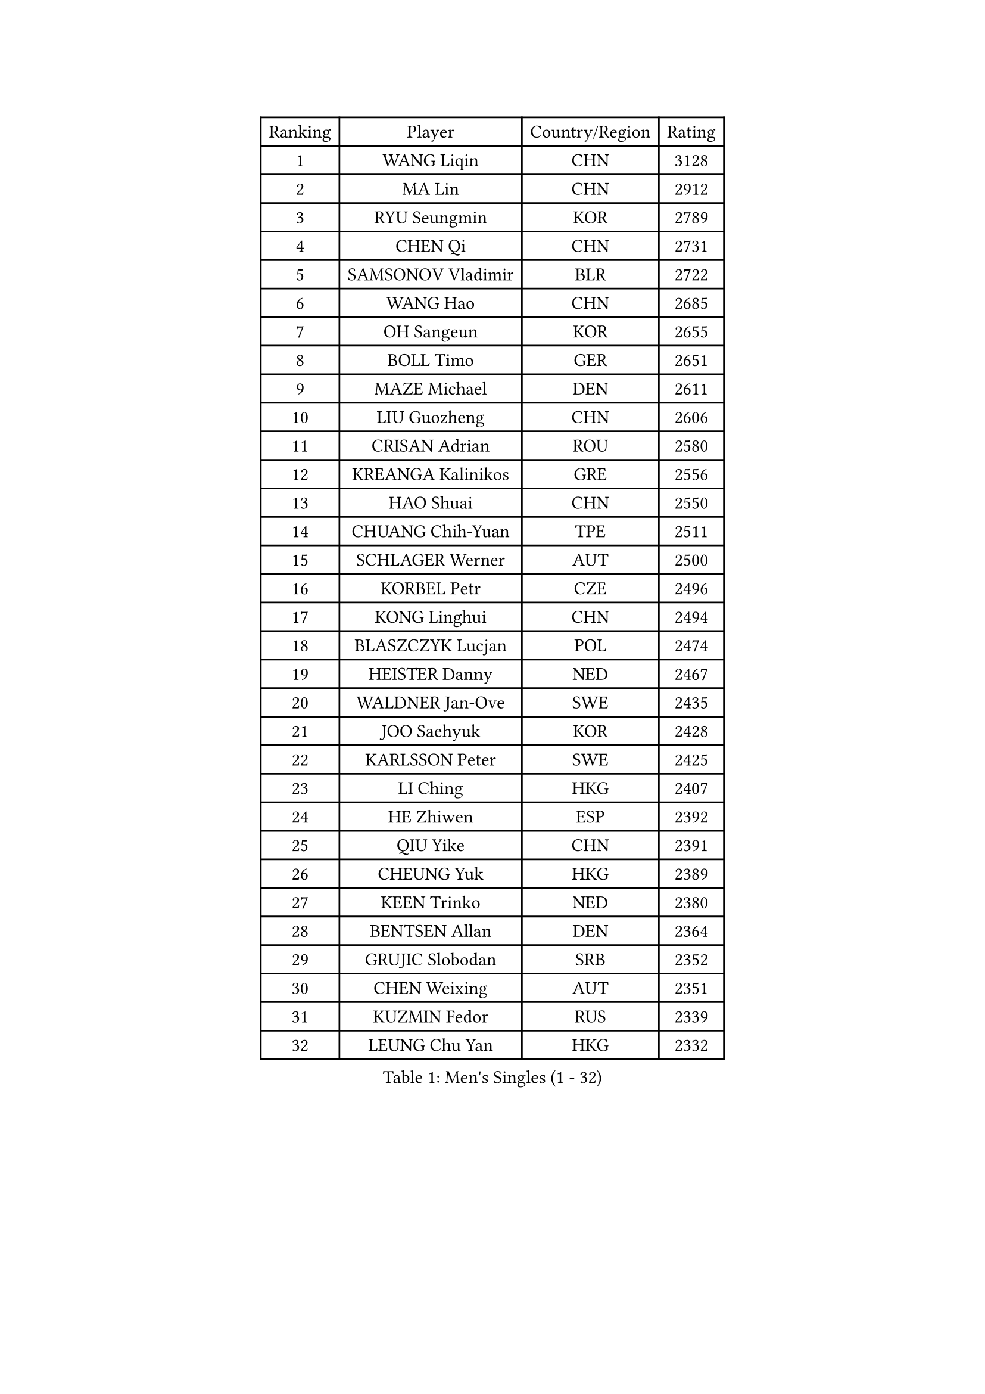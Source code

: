 
#set text(font: ("Courier New", "NSimSun"))
#figure(
  caption: "Men's Singles (1 - 32)",
    table(
      columns: 4,
      [Ranking], [Player], [Country/Region], [Rating],
      [1], [WANG Liqin], [CHN], [3128],
      [2], [MA Lin], [CHN], [2912],
      [3], [RYU Seungmin], [KOR], [2789],
      [4], [CHEN Qi], [CHN], [2731],
      [5], [SAMSONOV Vladimir], [BLR], [2722],
      [6], [WANG Hao], [CHN], [2685],
      [7], [OH Sangeun], [KOR], [2655],
      [8], [BOLL Timo], [GER], [2651],
      [9], [MAZE Michael], [DEN], [2611],
      [10], [LIU Guozheng], [CHN], [2606],
      [11], [CRISAN Adrian], [ROU], [2580],
      [12], [KREANGA Kalinikos], [GRE], [2556],
      [13], [HAO Shuai], [CHN], [2550],
      [14], [CHUANG Chih-Yuan], [TPE], [2511],
      [15], [SCHLAGER Werner], [AUT], [2500],
      [16], [KORBEL Petr], [CZE], [2496],
      [17], [KONG Linghui], [CHN], [2494],
      [18], [BLASZCZYK Lucjan], [POL], [2474],
      [19], [HEISTER Danny], [NED], [2467],
      [20], [WALDNER Jan-Ove], [SWE], [2435],
      [21], [JOO Saehyuk], [KOR], [2428],
      [22], [KARLSSON Peter], [SWE], [2425],
      [23], [LI Ching], [HKG], [2407],
      [24], [HE Zhiwen], [ESP], [2392],
      [25], [QIU Yike], [CHN], [2391],
      [26], [CHEUNG Yuk], [HKG], [2389],
      [27], [KEEN Trinko], [NED], [2380],
      [28], [BENTSEN Allan], [DEN], [2364],
      [29], [GRUJIC Slobodan], [SRB], [2352],
      [30], [CHEN Weixing], [AUT], [2351],
      [31], [KUZMIN Fedor], [RUS], [2339],
      [32], [LEUNG Chu Yan], [HKG], [2332],
    )
  )#pagebreak()

#set text(font: ("Courier New", "NSimSun"))
#figure(
  caption: "Men's Singles (33 - 64)",
    table(
      columns: 4,
      [Ranking], [Player], [Country/Region], [Rating],
      [33], [CHIANG Peng-Lung], [TPE], [2308],
      [34], [FEJER-KONNERTH Zoltan], [GER], [2290],
      [35], [FENG Zhe], [BUL], [2290],
      [36], [PERSSON Jorgen], [SWE], [2285],
      [37], [SAIVE Jean-Michel], [BEL], [2282],
      [38], [LIN Ju], [DOM], [2276],
      [39], [KO Lai Chak], [HKG], [2272],
      [40], [LEGOUT Christophe], [FRA], [2265],
      [41], [ROSSKOPF Jorg], [GER], [2256],
      [42], [FRANZ Peter], [GER], [2247],
      [43], [PAVELKA Tomas], [CZE], [2243],
      [44], [LEE Jungwoo], [KOR], [2236],
      [45], [SUCH Bartosz], [POL], [2234],
      [46], [MA Wenge], [CHN], [2233],
      [47], [STEGER Bastian], [GER], [2224],
      [48], [SAIVE Philippe], [BEL], [2223],
      [49], [LUNDQVIST Jens], [SWE], [2212],
      [50], [PRIMORAC Zoran], [CRO], [2207],
      [51], [ELOI Damien], [FRA], [2204],
      [52], [YANG Zi], [SGP], [2200],
      [53], [SMIRNOV Alexey], [RUS], [2197],
      [54], [SUSS Christian], [GER], [2193],
      [55], [HIELSCHER Lars], [GER], [2180],
      [56], [ERLANDSEN Geir], [NOR], [2169],
      [57], [KEINATH Thomas], [SVK], [2165],
      [58], [WOSIK Torben], [GER], [2164],
      [59], [TUGWELL Finn], [DEN], [2160],
      [60], [GAO Ning], [SGP], [2140],
      [61], [MONRAD Martin], [DEN], [2139],
      [62], [KARAKASEVIC Aleksandar], [SRB], [2131],
      [63], [CHILA Patrick], [FRA], [2128],
      [64], [GARDOS Robert], [AUT], [2126],
    )
  )#pagebreak()

#set text(font: ("Courier New", "NSimSun"))
#figure(
  caption: "Men's Singles (65 - 96)",
    table(
      columns: 4,
      [Ranking], [Player], [Country/Region], [Rating],
      [65], [YANG Min], [ITA], [2118],
      [66], [GERELL Par], [SWE], [2113],
      [67], [MAZUNOV Dmitry], [RUS], [2112],
      [68], [TOKIC Bojan], [SLO], [2105],
      [69], [TORIOLA Segun], [NGR], [2099],
      [70], [SCHLICHTER Jorg], [GER], [2096],
      [71], [YOSHIDA Kaii], [JPN], [2094],
      [72], [HOU Yingchao], [CHN], [2091],
      [73], [MATSUSHITA Koji], [JPN], [2089],
      [74], [GIONIS Panagiotis], [GRE], [2077],
      [75], [MIZUTANI Jun], [JPN], [2071],
      [76], [KUSINSKI Marcin], [POL], [2063],
      [77], [PLACHY Josef], [CZE], [2062],
      [78], [DIDUKH Oleksandr], [UKR], [2058],
      [79], [#text(gray, "GIARDINA Umberto")], [ITA], [2055],
      [80], [HAKANSSON Fredrik], [SWE], [2052],
      [81], [FAZEKAS Peter], [HUN], [2051],
      [82], [CHTCHETININE Evgueni], [BLR], [2049],
      [83], [LEE Chulseung], [KOR], [2048],
      [84], [#text(gray, "KRZESZEWSKI Tomasz")], [POL], [2039],
      [85], [LIU Song], [ARG], [2037],
      [86], [PHUNG Armand], [FRA], [2034],
      [87], [WANG Jianfeng], [NOR], [2033],
      [88], [AXELQVIST Johan], [SWE], [2028],
      [89], [MOLIN Magnus], [SWE], [2024],
      [90], [PAZSY Ferenc], [HUN], [2023],
      [91], [SHAN Mingjie], [CHN], [2022],
      [92], [CIOTI Constantin], [ROU], [2007],
      [93], [HUANG Johnny], [CAN], [2005],
      [94], [SHMYREV Maxim], [RUS], [2002],
      [95], [GORAK Daniel], [POL], [2001],
      [96], [SIMONER Christoph], [AUT], [1996],
    )
  )#pagebreak()

#set text(font: ("Courier New", "NSimSun"))
#figure(
  caption: "Men's Singles (97 - 128)",
    table(
      columns: 4,
      [Ranking], [Player], [Country/Region], [Rating],
      [97], [DEMETER Lehel], [HUN], [1996],
      [98], [ZWICKL Daniel], [HUN], [1993],
      [99], [CABESTANY Cedrik], [FRA], [1991],
      [100], [MOLDOVAN Istvan], [NOR], [1988],
      [101], [KLASEK Marek], [CZE], [1984],
      [102], [MANSSON Magnus], [SWE], [1983],
      [103], [#text(gray, "ARAI Shu")], [JPN], [1974],
      [104], [LIVENTSOV Alexey], [RUS], [1974],
      [105], [OLEJNIK Martin], [CZE], [1969],
      [106], [LENGEROV Kostadin], [AUT], [1965],
      [107], [BERTIN Christophe], [FRA], [1964],
      [108], [VYBORNY Richard], [CZE], [1962],
      [109], [JOVER Sebastien], [FRA], [1960],
      [110], [SALEH Ahmed], [EGY], [1959],
      [111], [TANG Peng], [HKG], [1953],
      [112], [JIANG Weizhong], [CRO], [1948],
      [113], [ZHMUDENKO Yaroslav], [UKR], [1948],
      [114], [TRUKSA Jaromir], [SVK], [1947],
      [115], [MATSUMOTO Cazuo], [BRA], [1944],
      [116], [ZHUANG David], [USA], [1943],
      [117], [APOLONIA Tiago], [POR], [1943],
      [118], [SEREDA Peter], [SVK], [1942],
      [119], [MONTEIRO Joao], [POR], [1942],
      [120], [STEPHENSEN Gudmundur], [ISL], [1940],
      [121], [#text(gray, "TASAKI Toshio")], [JPN], [1937],
      [122], [ACHANTA Sharath Kamal], [IND], [1937],
      [123], [MONTEIRO Thiago], [BRA], [1936],
      [124], [CAI Xiaoli], [SGP], [1925],
      [125], [ZOOGLING Mikael], [SWE], [1919],
      [126], [KISHIKAWA Seiya], [JPN], [1914],
      [127], [YOON Jaeyoung], [KOR], [1910],
      [128], [GRIGOREV Artur], [RUS], [1909],
    )
  )